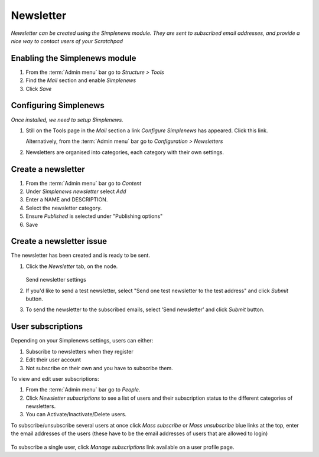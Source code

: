 Newsletter
==========

*Newsletter can be created using the Simplenews module. They are sent to subscribed email addresses, and provide a nice way to contact users of your Scratchpad*

Enabling the Simplenews module
~~~~~~~~~~~~~~~~~~~~~~~~~~~~~~

1. From the :term:`Admin menu` bar go to *Structure > Tools*
2. Find the *Mail* section and enable *Simplenews*
3. Click *Save*


Configuring Simplenews
~~~~~~~~~~~~~~~~~~~~~~

*Once installed, we need to setup Simplenews.* 

1. Still on the Tools page in the *Mail* section a link *Configure Simplenews* has appeared. Click this link.

   Alternatively, from the :term:`Admin menu` bar go to *Configuration >  Newsletters*

2. Newsletters are organised into categories, each category with their own settings. 


Create a newsletter
~~~~~~~~~~~~~~~~~~~

1. From the :term:`Admin menu` bar go to *Content*

2. Under *Simplenews newsletter* select *Add*

3. Enter a NAME and DESCRIPTION.

4. Select the newsletter category. 

5. Ensure *Published* is selected under "Publishing options"

6. Save


Create a newsletter issue
~~~~~~~~~~~~~~~~~~~~~~~~~

The newsletter has been created and is ready to be sent. 

1. Click the *Newsletter* tab, on the node. 

   .. figure:: /_static/SendNewsletter.jpg

   Send newsletter settings

2. If you'd like to send a test newsletter, select "Send one test newsletter to the test address" and click *Submit* button.

3. To send the newsletter to the subscribed emails, select ‘Send newsletter’ and click *Submit* button.


User subscriptions
~~~~~~~~~~~~~~~~~~

Depending on your Simplenews settings, users can either:

1) Subscribe to newsletters when they register
2) Edit their user account
3) Not subscribe on their own and you have to subscribe them.

To view and edit user subscriptions: 

1. From the :term:`Admin menu` bar go to *People*. 

2. Click *Newsletter subscriptions* to see a list of users and their subscription status to the different categories of newsletters.

3. You can Activate/Inactivate/Delete users.


To subscribe/unsubscribe several users at once click *Mass subscribe* or *Mass unsubscribe* blue links at the top, enter the email addresses of the users (these have to be the email addresses of users that are allowed to login)

   .. figure:: /_static/SendNewsletter.jpg

To subscribe a single user, click *Manage subscriptions* link available on a user profile page. 
